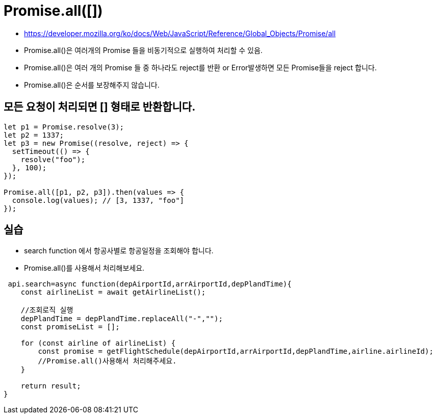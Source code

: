= Promise.all([])

* https://developer.mozilla.org/ko/docs/Web/JavaScript/Reference/Global_Objects/Promise/all

* Promise.all()은 여러개의 Promise 들을 비동기적으로 실행하여 처리할 수 있음.

* Promise.all()은 여러 개의 Promise 들 중 하나라도 reject를 반환 or Error발생하면 모든 Promise들을 reject 합니다.
* Promise.all()은 순서를 보장해주지 않습니다.

== 모든 요청이 처리되면 [] 형태로 반환합니다.

[source,js]
----
let p1 = Promise.resolve(3);
let p2 = 1337;
let p3 = new Promise((resolve, reject) => {
  setTimeout(() => {
    resolve("foo");
  }, 100);
});

Promise.all([p1, p2, p3]).then(values => {
  console.log(values); // [3, 1337, "foo"]
});

----

== 실습

* search function 에서 항공사별로 항공일정을 조회해야 합니다.
* Promise.all()를 사용해서 처리해보세요.

[source,js]
----
 api.search=async function(depAirportId,arrAirportId,depPlandTime){
    const airlineList = await getAirlineList();

    //조회로직 실행
    depPlandTime = depPlandTime.replaceAll("-","");
    const promiseList = [];

    for (const airline of airlineList) {
        const promise = getFlightSchedule(depAirportId,arrAirportId,depPlandTime,airline.airlineId);
        //Promise.all()사용해서 처리해주세요.
    }

    return result;
}
----